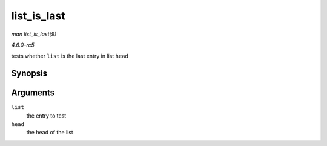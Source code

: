 .. -*- coding: utf-8; mode: rst -*-

.. _API-list-is-last:

============
list_is_last
============

*man list_is_last(9)*

*4.6.0-rc5*

tests whether ``list`` is the last entry in list ``head``


Synopsis
========

.. c:function:: int list_is_last( const struct list_head * list, const struct list_head * head )

Arguments
=========

``list``
    the entry to test

``head``
    the head of the list


.. ------------------------------------------------------------------------------
.. This file was automatically converted from DocBook-XML with the dbxml
.. library (https://github.com/return42/sphkerneldoc). The origin XML comes
.. from the linux kernel, refer to:
..
.. * https://github.com/torvalds/linux/tree/master/Documentation/DocBook
.. ------------------------------------------------------------------------------

